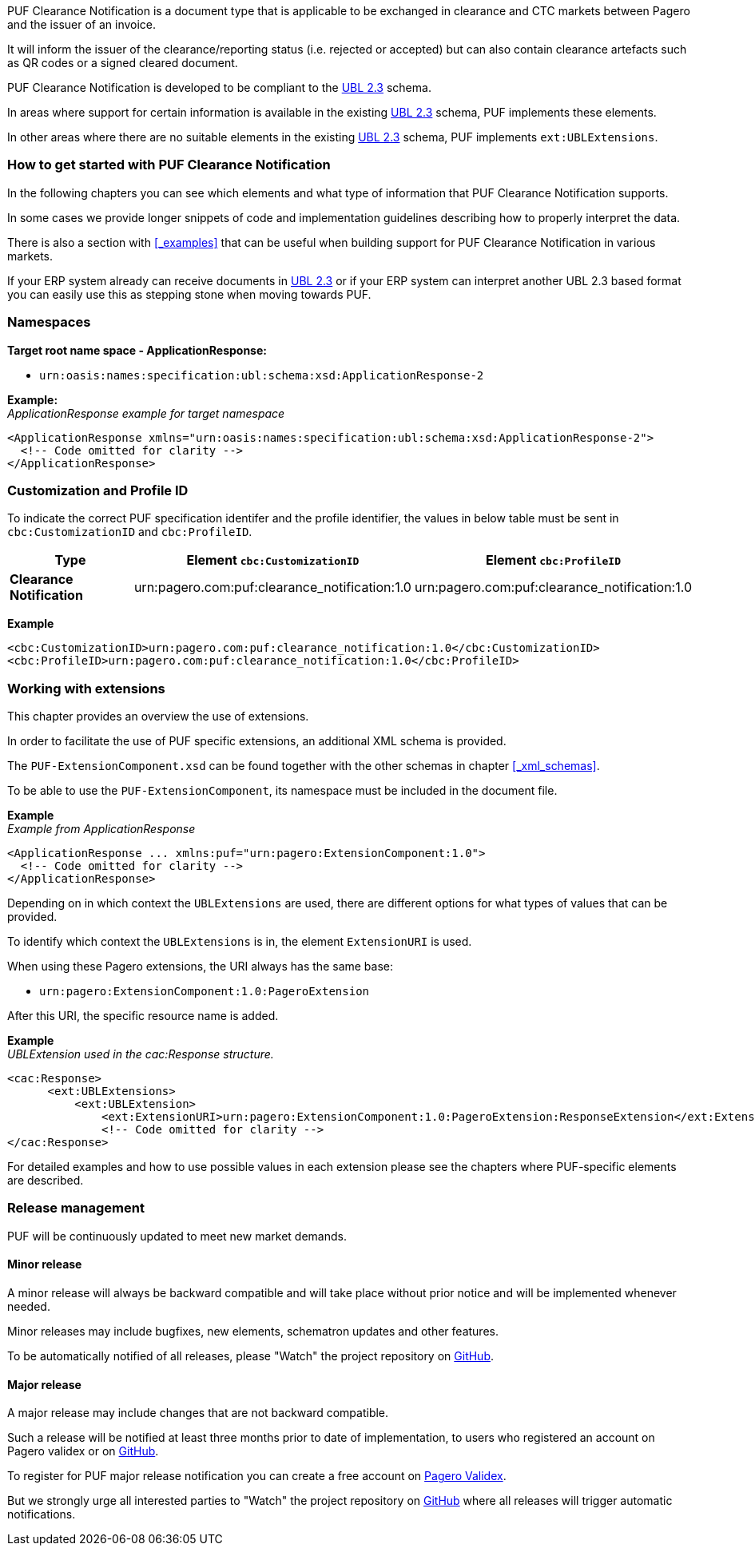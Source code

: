 PUF Clearance Notification is a document type that is applicable to be exchanged in clearance and CTC markets between Pagero and the issuer of an invoice. 

It will inform the issuer of the clearance/reporting status (i.e. rejected or accepted) but can also contain clearance artefacts such as QR codes or a signed cleared document.

PUF Clearance Notification is developed to be compliant to the https://docs.oasis-open.org/ubl/UBL-2.3.html[UBL 2.3] schema.

In areas where support for certain information is available in the existing https://docs.oasis-open.org/ubl/UBL-2.3.html[UBL 2.3] schema, PUF implements these elements.

In other areas where there are no suitable elements in the existing https://docs.oasis-open.org/ubl/UBL-2.3.html[UBL 2.3] schema, PUF implements `ext:UBLExtensions`.

=== How to get started with PUF Clearance Notification

In the following chapters you can see which elements and what type of information that PUF Clearance Notification supports. 

In some cases we provide longer snippets of code and implementation guidelines describing how to properly interpret the data. 

There is also a section with <<_examples>> that can be useful when building support for PUF Clearance Notification in various markets.

If your ERP system already can receive documents in https://docs.oasis-open.org/ubl/UBL-2.3.html[UBL 2.3] or if your ERP system can interpret another UBL 2.3 based format you can easily use this as stepping stone when moving towards PUF.

=== Namespaces

*Target root name space - ApplicationResponse:* 

- `urn:oasis:names:specification:ubl:schema:xsd:ApplicationResponse-2`

*Example:* +
_ApplicationResponse example for target namespace_
[source,xml]
----
<ApplicationResponse xmlns="urn:oasis:names:specification:ubl:schema:xsd:ApplicationResponse-2">
  <!-- Code omitted for clarity -->
</ApplicationResponse>
----


=== Customization and Profile ID

To indicate the correct PUF specification identifer and the profile identifier, the values in below table must be sent in `cbc:CustomizationID` and `cbc:ProfileID`.

[%autowidth.stretch]
|===
|Type |Element `cbc:CustomizationID` |Element `cbc:ProfileID`

|*Clearance Notification*
|urn:pagero.com:puf:clearance_notification:1.0
|urn:pagero.com:puf:clearance_notification:1.0
|===

*Example*
[source,xml]
----
<cbc:CustomizationID>urn:pagero.com:puf:clearance_notification:1.0</cbc:CustomizationID>
<cbc:ProfileID>urn:pagero.com:puf:clearance_notification:1.0</cbc:ProfileID>
----

=== Working with extensions

This chapter provides an overview the use of extensions.

In order to facilitate the use of PUF specific extensions, an additional XML schema is provided.

The `PUF-ExtensionComponent.xsd` can be found together with the other schemas in chapter <<_xml_schemas>>. 

To be able to use the `PUF-ExtensionComponent`, its namespace must be included in the document file.

*Example* +
_Example from ApplicationResponse_
[source,xml]
----
<ApplicationResponse ... xmlns:puf="urn:pagero:ExtensionComponent:1.0">
  <!-- Code omitted for clarity -->
</ApplicationResponse>
----

Depending on in which context the `UBLExtensions` are used, there are different options for what types of values that can be provided.

To identify which context the `UBLExtensions` is in, the element `ExtensionURI` is used. 

When using these Pagero extensions, the URI always has the same base:

- `urn:pagero:ExtensionComponent:1.0:PageroExtension`

After this URI, the specific resource name is added.

*Example* +
_UBLExtension used in the cac:Response structure._
[source,xml]
----
<cac:Response>
      <ext:UBLExtensions>
          <ext:UBLExtension>
              <ext:ExtensionURI>urn:pagero:ExtensionComponent:1.0:PageroExtension:ResponseExtension</ext:ExtensionURI>
              <!-- Code omitted for clarity -->
</cac:Response>
----

For detailed examples and how to use possible values in each extension please see the chapters where PUF-specific elements are described.

=== Release management

PUF will be continuously updated to meet new market demands.

==== Minor release

A minor release will always be backward compatible and will take place without prior notice and will be implemented whenever needed. 

Minor releases may include bugfixes, new elements, schematron updates and other features. 

To be automatically notified of all releases, please "Watch" the project repository on https://github.com/pagero/puf-clearance-notification[GitHub].

==== Major release

A major release may include changes that are not backward compatible. 

Such a release will be notified at least three months prior to date of implementation, to users who registered an account on Pagero validex or on https://github.com/pagero/puf-clearance-notification[GitHub].

To register for PUF major release notification you can create a free account on https://pagero.validex.net[Pagero Validex]. 

But we strongly urge all interested parties to "Watch" the project repository on https://github.com/pagero/puf-clearance-notification[GitHub] where all releases will trigger automatic notifications.
